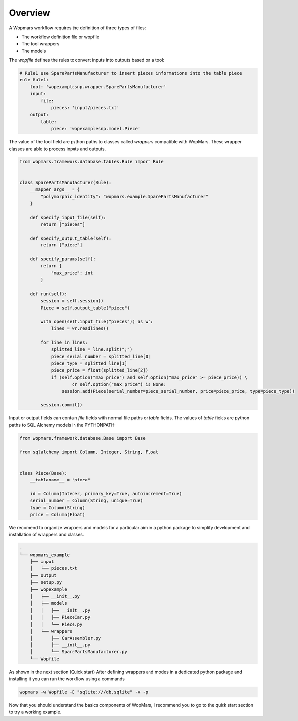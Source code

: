 Overview
============

A Wopmars workflow requires the definition of three types of files:

- The workflow definition file or wopfile
- The tool wrappers
- The models

The *wopfile* defines the rules to convert inputs into outputs based on a tool:

.. code-block:: yaml

    # Rule1 use SparePartsManufacturer to insert pieces informations into the table piece
    rule Rule1:
        tool: 'wopexamplesnp.wrapper.SparePartsManufacturer'
        input:
            file:
                pieces: 'input/pieces.txt'
        output:
            table:
                piece: 'wopexamplesnp.model.Piece'

The value of the tool field are python paths to classes called *wrappers* compatible with WopMars. These wrapper classes are able to process inputs and outputs.

.. code-block:: python

    from wopmars.framework.database.tables.Rule import Rule


    class SparePartsManufacturer(Rule):
        __mapper_args__ = {
            "polymorphic_identity": "wopmars.example.SparePartsManufacturer"
        }

        def specify_input_file(self):
            return ["pieces"]

        def specify_output_table(self):
            return ["piece"]

        def specify_params(self):
            return {
                "max_price": int
            }

        def run(self):
            session = self.session()
            Piece = self.output_table("piece")

            with open(self.input_file("pieces")) as wr:
                lines = wr.readlines()

            for line in lines:
                splitted_line = line.split(";")
                piece_serial_number = splitted_line[0]
                piece_type = splitted_line[1]
                piece_price = float(splitted_line[2])
                if (self.option("max_price") and self.option("max_price" >= piece_price)) \
                        or self.option("max_price") is None:
                    session.add(Piece(serial_number=piece_serial_number, price=piece_price, type=piece_type))

            session.commit()


Input or output fields can contain *file* fields with normal file paths or *table* fields. The values of *table* fields are python paths to SQL Alchemy models in the PYTHONPATH:

.. code-block:: python

    from wopmars.framework.database.Base import Base

    from sqlalchemy import Column, Integer, String, Float


    class Piece(Base):
        __tablename__ = "piece"

        id = Column(Integer, primary_key=True, autoincrement=True)
        serial_number = Column(String, unique=True)
        type = Column(String)
        price = Column(Float)

We recomend to organize wrappers and models for a particular aim in a python package to simplify development and installation of wrappers and classes.

.. code-block:: shell

    .
    └── wopmars_example
        ├── input
        │   └── pieces.txt
        ├── output
        ├── setup.py
        ├── wopexample
        │   ├── __init__.py
        │   ├── models
        │   │   ├── __init__.py
        │   │   ├── PieceCar.py
        │   │   └── Piece.py
        │   └── wrappers
        │       ├── CarAssembler.py
        │       ├── __init__.py
        │       └── SparePartsManufacturer.py
        └── Wopfile

As shown in the next section (Quick start) After defining wrappers and modes in a dedicated python package and installing it you can run the workflow using a commands

.. code-block:: shell

    wopmars -w Wopfile -D "sqlite:///db.sqlite" -v -p

Now that you should understand the basics components of WopMars, I recommend you to go to the quick start section to try a working example.

